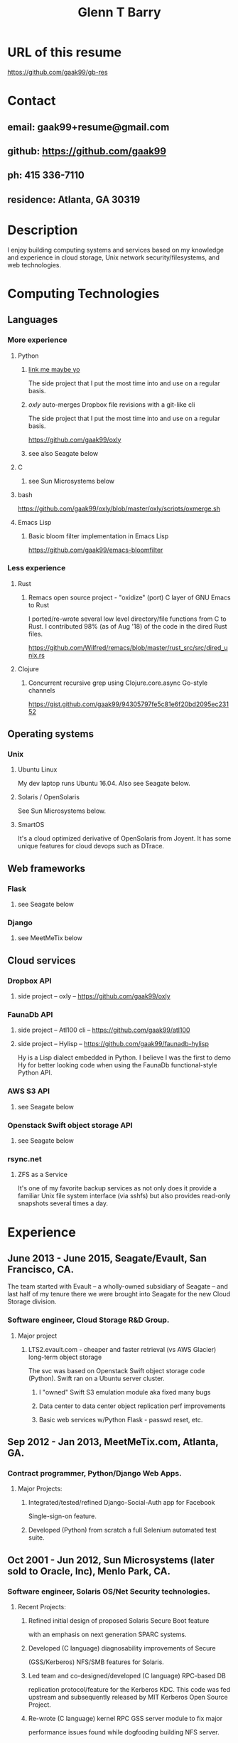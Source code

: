 #+TITLE: Glenn T Barry
#+CREATED: aprl18

* URL of this resume
https://github.com/gaak99/gb-res
* Contact
** email: gaak99+resume@gmail.com
** github: https://github.com/gaak99
** ph: 415 336-7110
** residence: Atlanta, GA 30319
* Description
I enjoy building computing systems and services based on my knowledge
and experience in cloud storage, Unix network security/filesystems, and
web technologies.
* Computing Technologies
** Languages
*** More experience
**** Python
***** [[https://github.com/gaak99/oxly][link me maybe yo]]
The side project that I put the most time into and use on a regular basis.
***** /oxly/ auto-merges Dropbox file revisions with a git-like cli 
The side project that I put the most time into and use on a regular basis.

https://github.com/gaak99/oxly
***** see also Seagate below
**** C
***** see Sun Microsystems below
**** bash
https://github.com/gaak99/oxly/blob/master/oxly/scripts/oxmerge.sh
**** Emacs Lisp
*****  Basic bloom filter implementation in Emacs Lisp
https://github.com/gaak99/emacs-bloomfilter
*** Less experience
**** Rust
***** Remacs open source project - "oxidize" (port) C layer of GNU Emacs to Rust
I ported/re-wrote several low level directory/file functions from C to Rust.
I contributed 98% (as of Aug '18) of the code in the dired Rust files.

https://github.com/Wilfred/remacs/blob/master/rust_src/src/dired_unix.rs
**** Clojure
***** Concurrent recursive grep using Clojure.core.async Go-style channels
https://gist.github.com/gaak99/94305797fe5c81e6f20bd2095ec23152
** Operating systems
*** Unix
**** Ubuntu Linux
My dev laptop runs Ubuntu 16.04. Also see Seagate below.
**** Solaris / OpenSolaris
See Sun Microsystems below.
**** SmartOS
It's a cloud optimized derivative of OpenSolaris from Joyent.
It has some unique features for cloud devops such as DTrace.
** Web frameworks
*** Flask
**** see Seagate below
*** Django
**** see MeetMeTix below
** Cloud services
*** Dropbox API
**** side project -- oxly -- https://github.com/gaak99/oxly
*** FaunaDb API
**** side project -- Atl100 cli -- https://github.com/gaak99/atl100
**** side project -- Hylisp -- https://github.com/gaak99/faunadb-hylisp
Hy is a Lisp dialect embedded in Python.
I believe I was the first to demo Hy for better looking code when using the FaunaDb functional-style Python API.
*** AWS S3 API
**** see Seagate below
*** Openstack Swift object storage API
**** see Seagate below
*** rsync.net
**** ZFS as a Service
It's one of my favorite backup services as not only does it provide a
familiar Unix file system interface (via sshfs) but also provides
read-only snapshots several times a day.
* Experience
** June 2013 - June 2015, Seagate/Evault, San Francisco, CA.
The team started with Evault -- a wholly-owned subsidiary of Seagate -- and last half of my tenure there we were brought into Seagate for the new Cloud Storage division.
*** Software engineer, Cloud Storage R&D Group.
**** Major project
***** LTS2.evault.com -  cheaper and faster retrieval (vs AWS Glacier) long-term object storage
The svc was based on Openstack Swift object storage code (Python).  Swift ran on a Ubuntu server cluster.
****** I "owned" Swift S3 emulation module aka fixed many bugs
****** Data center to data center object replication perf improvements
****** Basic web services  w/Python Flask - passwd reset, etc.
** Sep 2012 - Jan 2013, MeetMeTix.com, Atlanta, GA.
*** Contract programmer, Python/Django Web Apps.
**** Major Projects:
***** Integrated/tested/refined Django-Social-Auth app for Facebook
      Single-sign-on feature.
***** Developed (Python) from scratch a full Selenium automated test suite.
** Oct 2001 - Jun 2012, Sun Microsystems (later sold to Oracle, Inc), Menlo Park, CA.
*** Software engineer, Solaris OS/Net Security technologies.
**** Recent Projects:
***** Refined initial design of proposed Solaris Secure Boot feature
      with an emphasis on next generation SPARC systems.
***** Developed (C language) diagnosability improvements of Secure
      (GSS/Kerberos) NFS/SMB features for Solaris.
***** Led team and co-designed/developed (C language) RPC-based DB
      replication protocol/feature for the Kerberos KDC. This code was
      fed upstream and subsequently released by MIT Kerberos
      Open Source Project.
***** Re-wrote (C language) kernel RPC GSS server module to fix major
      performance issues found while dogfooding building NFS server.
** Oct 1996 - Oct 2001, Sun Microsystems.
*** Software engineer, Solaris Sustaining OS/Net Name Services.
**** Diagnosed/coded/tested fixes for (C language) escalated bugs.
** June 1987 - Sep 1996, Emory University MathCS Dept, Atlanta GA.
Unix System Administrator.
* Education
June 1981 - 1987, Georgia Tech, BS in Info and Computer Science.

